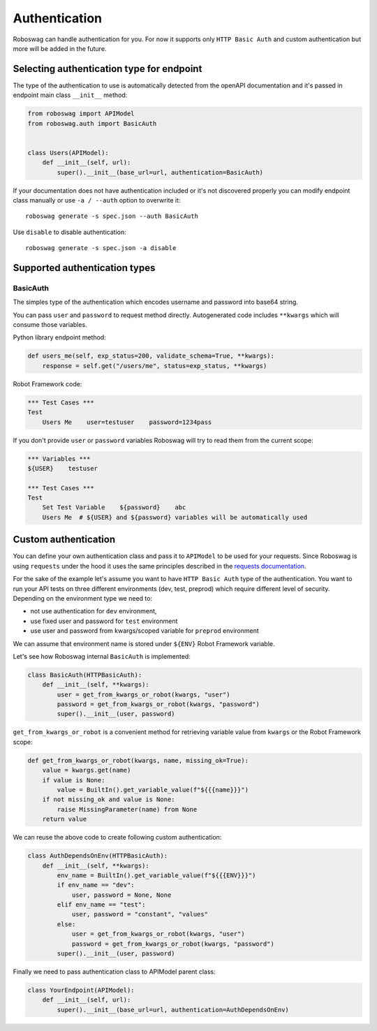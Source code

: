 .. _authentication:

Authentication
===============
Roboswag can handle authentication for you.
For now it supports only ``HTTP Basic Auth`` and custom authentication but more will be added in the future.

Selecting authentication type for endpoint
------------------------------------------
The type of the authentication to use is automatically detected from the openAPI documentation and it's passed in
endpoint main class ``__init__`` method:

.. code:: python

    from roboswag import APIModel
    from roboswag.auth import BasicAuth


    class Users(APIModel):
        def __init__(self, url):
            super().__init__(base_url=url, authentication=BasicAuth)

If your documentation does not have authentication included or it's not discovered properly you can
modify endpoint class manually or use ``-a / --auth`` option to overwrite it::

    roboswag generate -s spec.json --auth BasicAuth

Use ``disable`` to disable authentication::

    roboswag generate -s spec.json -a disable

Supported authentication types
--------------------------------

BasicAuth
~~~~~~~~~~
The simples type of the authentication which encodes username and password into base64 string.

You can pass ``user`` and ``password`` to request method directly.
Autogenerated code includes ``**kwargs`` which will consume those variables.

Python library endpoint method:

.. code:: python

    def users_me(self, exp_status=200, validate_schema=True, **kwargs):
        response = self.get("/users/me", status=exp_status, **kwargs)

Robot Framework code:

.. code:: robotframework

    *** Test Cases ***
    Test
        Users Me    user=testuser    password=1234pass

If you don't provide ``user`` or ``password`` variables Roboswag will try to read them
from the current scope:

.. code:: robotframework

    *** Variables ***
    ${USER}    testuser

    *** Test Cases ***
    Test
        Set Test Variable    ${password}    abc
        Users Me  # ${USER} and ${password} variables will be automatically used

Custom authentication
----------------------
You can define your own authentication class and pass it to ``APIModel`` to be used for your
requests. Since Roboswag is using ``requests`` under the hood it uses the same principles described
in the `requests documentation <https://requests.readthedocs.io/en/latest/user/authentication/#new-forms-of-authentication>`_.

For the sake of the example let's assume you want to have ``HTTP Basic Auth`` type of the authentication.
You want to run your API tests on three different environments (dev, test, preprod) which require
different level of security. Depending on the environment type we need to:

- not use authentication for ``dev`` environment,
- use fixed user and password for ``test`` environment
- use user and password from kwargs/scoped variable for ``preprod`` environment

We can assume that environment name is stored under ``${ENV}`` Robot Framework variable.

Let's see how Roboswag internal ``BasicAuth`` is implemented:

.. code:: python

    class BasicAuth(HTTPBasicAuth):
        def __init__(self, **kwargs):
            user = get_from_kwargs_or_robot(kwargs, "user")
            password = get_from_kwargs_or_robot(kwargs, "password")
            super().__init__(user, password)

``get_from_kwargs_or_robot`` is a convenient method for retrieving variable value
from ``kwargs`` or the Robot Framework scope:

.. code:: python

    def get_from_kwargs_or_robot(kwargs, name, missing_ok=True):
        value = kwargs.get(name)
        if value is None:
            value = BuiltIn().get_variable_value(f"${{{name}}}")
        if not missing_ok and value is None:
            raise MissingParameter(name) from None
        return value

We can reuse the above code to create following custom authentication:

.. code:: python

    class AuthDependsOnEnv(HTTPBasicAuth):
        def __init__(self, **kwargs):
            env_name = BuiltIn().get_variable_value(f"${{{ENV}}}")
            if env_name == "dev":
                user, password = None, None
            elif env_name == "test":
                user, password = "constant", "values"
            else:
                user = get_from_kwargs_or_robot(kwargs, "user")
                password = get_from_kwargs_or_robot(kwargs, "password")
            super().__init__(user, password)

Finally we need to pass authentication class to APIModel parent class:

.. code:: python

    class YourEndpoint(APIModel):
        def __init__(self, url):
            super().__init__(base_url=url, authentication=AuthDependsOnEnv)
